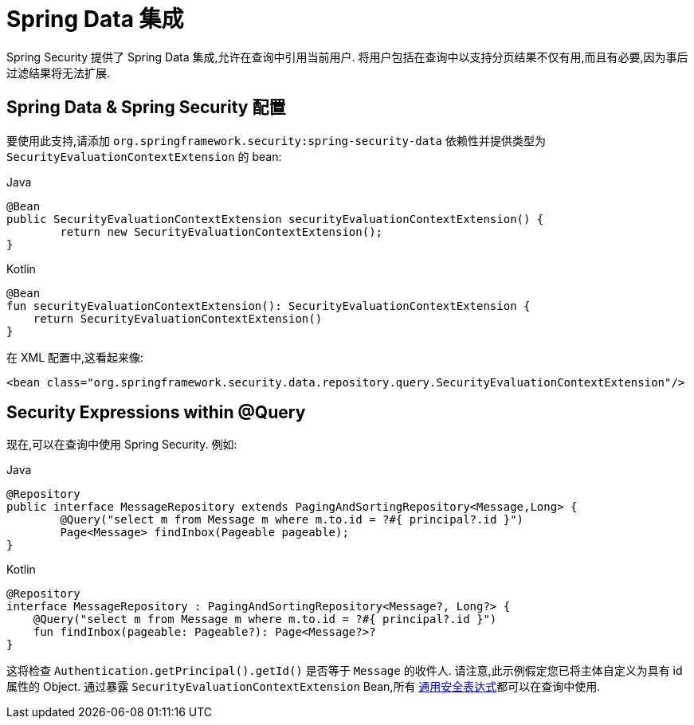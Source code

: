 [[data]]
= Spring Data 集成

Spring Security 提供了 Spring Data 集成,允许在查询中引用当前用户.  将用户包括在查询中以支持分页结果不仅有用,而且有必要,因为事后过滤结果将无法扩展.

[[data-configuration]]
== Spring Data & Spring Security 配置

要使用此支持,请添加 `org.springframework.security:spring-security-data` 依赖性并提供类型为 `SecurityEvaluationContextExtension` 的 bean:

====
.Java
[source,java,role="primary"]
----
@Bean
public SecurityEvaluationContextExtension securityEvaluationContextExtension() {
	return new SecurityEvaluationContextExtension();
}
----

.Kotlin
[source,kotlin,role="secondary"]
----
@Bean
fun securityEvaluationContextExtension(): SecurityEvaluationContextExtension {
    return SecurityEvaluationContextExtension()
}
----
====

在 XML 配置中,这看起来像:

[source,xml]
----
<bean class="org.springframework.security.data.repository.query.SecurityEvaluationContextExtension"/>
----

[[data-query]]
== Security Expressions within @Query

现在,可以在查询中使用 Spring Security. 例如:

====
.Java
[source,java,role="primary"]
----
@Repository
public interface MessageRepository extends PagingAndSortingRepository<Message,Long> {
	@Query("select m from Message m where m.to.id = ?#{ principal?.id }")
	Page<Message> findInbox(Pageable pageable);
}
----

.Kotlin
[source,kotlin,role="secondary"]
----
@Repository
interface MessageRepository : PagingAndSortingRepository<Message?, Long?> {
    @Query("select m from Message m where m.to.id = ?#{ principal?.id }")
    fun findInbox(pageable: Pageable?): Page<Message?>?
}
----
====

这将检查 `Authentication.getPrincipal().getId()` 是否等于 `Message` 的收件人.  请注意,此示例假定您已将主体自定义为具有 id 属性的 Object.  通过暴露 `SecurityEvaluationContextExtension` Bean,所有 <<common-expressions,通用安全表达式>>都可以在查询中使用.